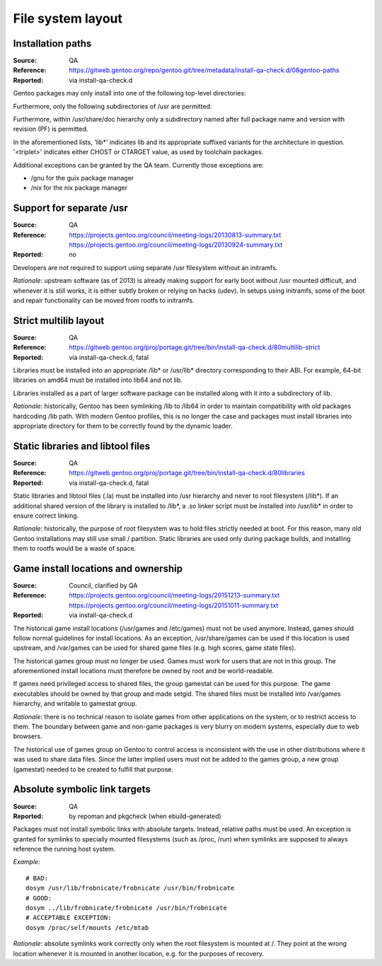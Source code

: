 File system layout
==================

.. index:: file system; installation paths

Installation paths
------------------
:Source: QA
:Reference: https://gitweb.gentoo.org/repo/gentoo.git/tree/metadata/install-qa-check.d/08gentoo-paths
:Reported: via install-qa-check.d

Gentoo packages may only install into one of the following top-level
directories:

.. hlist::
   :columns: 5

   - /bin
   - /boot
   - /dev
   - /etc
   - /lib*
   - /opt
   - /sbin
   - /srv
   - /usr
   - /var

Furthermore, only the following subdirectories of /usr are permitted:

.. hlist::
   :columns: 4

   - /usr/bin
   - /usr/include
   - /usr/lib*
   - /usr/libexec
   - /usr/sbin
   - /usr/share
   - /usr/src
   - /usr/<triplet>

Furthermore, within /usr/share/doc hierarchy only a subdirectory named
after full package name and version with revision (PF) is permitted.

In the aforementioned lists, 'lib*' indicates lib and its appropriate
suffixed variants for the architecture in question.  '<triplet>'
indicates either CHOST or CTARGET value, as used by toolchain packages.

Additional exceptions can be granted by the QA team.  Currently those
exceptions are:

- /gnu for the guix package manager
- /nix for the nix package manager

.. TODO:: rationale


.. index:: file system; separate /usr

Support for separate /usr
-------------------------
:Source: QA
:Reference: https://projects.gentoo.org/council/meeting-logs/20130813-summary.txt
            https://projects.gentoo.org/council/meeting-logs/20130924-summary.txt
:Reported: no

Developers are not required to support using separate /usr filesystem
without an initramfs.

*Rationale*: upstream software (as of 2013) is already making support
for early boot without /usr mounted difficult, and whenever it is still
works, it is either subtly broken or relying on hacks (udev).  In setups
using initramfs, some of the boot and repair functionality can be moved
from rootfs to initramfs.


.. index:: file system; multilib-strict

Strict multilib layout
----------------------
:Source: QA
:Reference: https://gitweb.gentoo.org/proj/portage.git/tree/bin/install-qa-check.d/80multilib-strict
:Reported: via install-qa-check.d, fatal

Libraries must be installed into an appropriate /lib* or /usr/lib*
directory corresponding to their ABI.  For example, 64-bit libraries
on amd64 must be installed into lib64 and not lib.

Libraries installed as a part of larger software package can be
installed along with it into a subdirectory of lib.

*Rationale*: historically, Gentoo has been symlinking /lib to /lib64
in order to maintain compatibility with old packages hardcoding /lib
path.  With modern Gentoo profiles, this is no longer the case
and packages must install libraries into appropriate directory for them
to be correctly found by the dynamic loader.


.. index::
   pair: file system; static library
   pair: file system; libtool file

Static libraries and libtool files
----------------------------------
:Source: QA
:Reference: https://gitweb.gentoo.org/proj/portage.git/tree/bin/install-qa-check.d/80libraries
:Reported: via install-qa-check.d, fatal

Static libraries and libtool files (.la) must be installed into /usr
hierarchy and never to root filesystem (/lib*).  If an additional shared
version of the library is installed to /lib*, a .so linker script must
be installed into /usr/lib* in order to ensure correct linking.

*Rationale*: historically, the purpose of root filesystem was to hold
files strictly needed at boot.  For this reason, many old Gentoo
installations may still use small / partition.  Static libraries are
used only during package builds, and installing them to rootfs would
be a waste of space.


.. index::
   pair: file system; games

Game install locations and ownership
------------------------------------
:Source: Council, clarified by QA
:Reference: https://projects.gentoo.org/council/meeting-logs/20151213-summary.txt
            https://projects.gentoo.org/council/meeting-logs/20151011-summary.txt
:Reported: via install-qa-check.d

The historical game install locations (/usr/games and /etc/games) must
not be used anymore.  Instead, games should follow normal guidelines
for install locations.  As an exception, /usr/share/games can be used
if this location is used upstream, and /var/games can be used for shared
game files (e.g. high scores, game state files).

The historical games group must no longer be used.  Games must work
for users that are not in this group.  The aforementioned install
locations must therefore be owned by root and be world-readable.

If games need privileged access to shared files, the group gamestat
can be used for this purpose.  The game executables should be owned
by that group and made setgid.  The shared files must be installed
into /var/games hierarchy, and writable to gamestat group.

*Rationale*: there is no technical reason to isolate games from other
applications on the system, or to restrict access to them.  The boundary
between game and non-game packages is very blurry on modern systems,
especially due to web browsers.

The historical use of games group on Gentoo to control access is
inconsistent with the use in other distributions where it was used to
share data files.  Since the latter implied users must not be added
to the games group, a new group (gamestat) needed to be created to
fulfill that purpose.


.. index:: symbolic link; absolute target

Absolute symbolic link targets
------------------------------
:Source: QA
:Reported: by repoman and pkgcheck (when ebuild-generated)

Packages must not install symbolic links with absolute targets.
Instead, relative paths must be used.  An exception is granted
for symlinks to specially mounted filesystems (such as /proc, /run)
when symlinks are supposed to always reference the running host system.

*Example*::

    # BAD:
    dosym /usr/lib/frobnicate/frobnicate /usr/bin/frobnicate
    # GOOD:
    dosym ../lib/frobnicate/frobnicate /usr/bin/frobnicate
    # ACCEPTABLE EXCEPTION:
    dosym /proc/self/mounts /etc/mtab

*Rationale*: absolute symlinks work correctly only when the root
filesystem is mounted at /.  They point at the wrong location whenever
it is mounted in another location, e.g. for the purposes of recovery.
